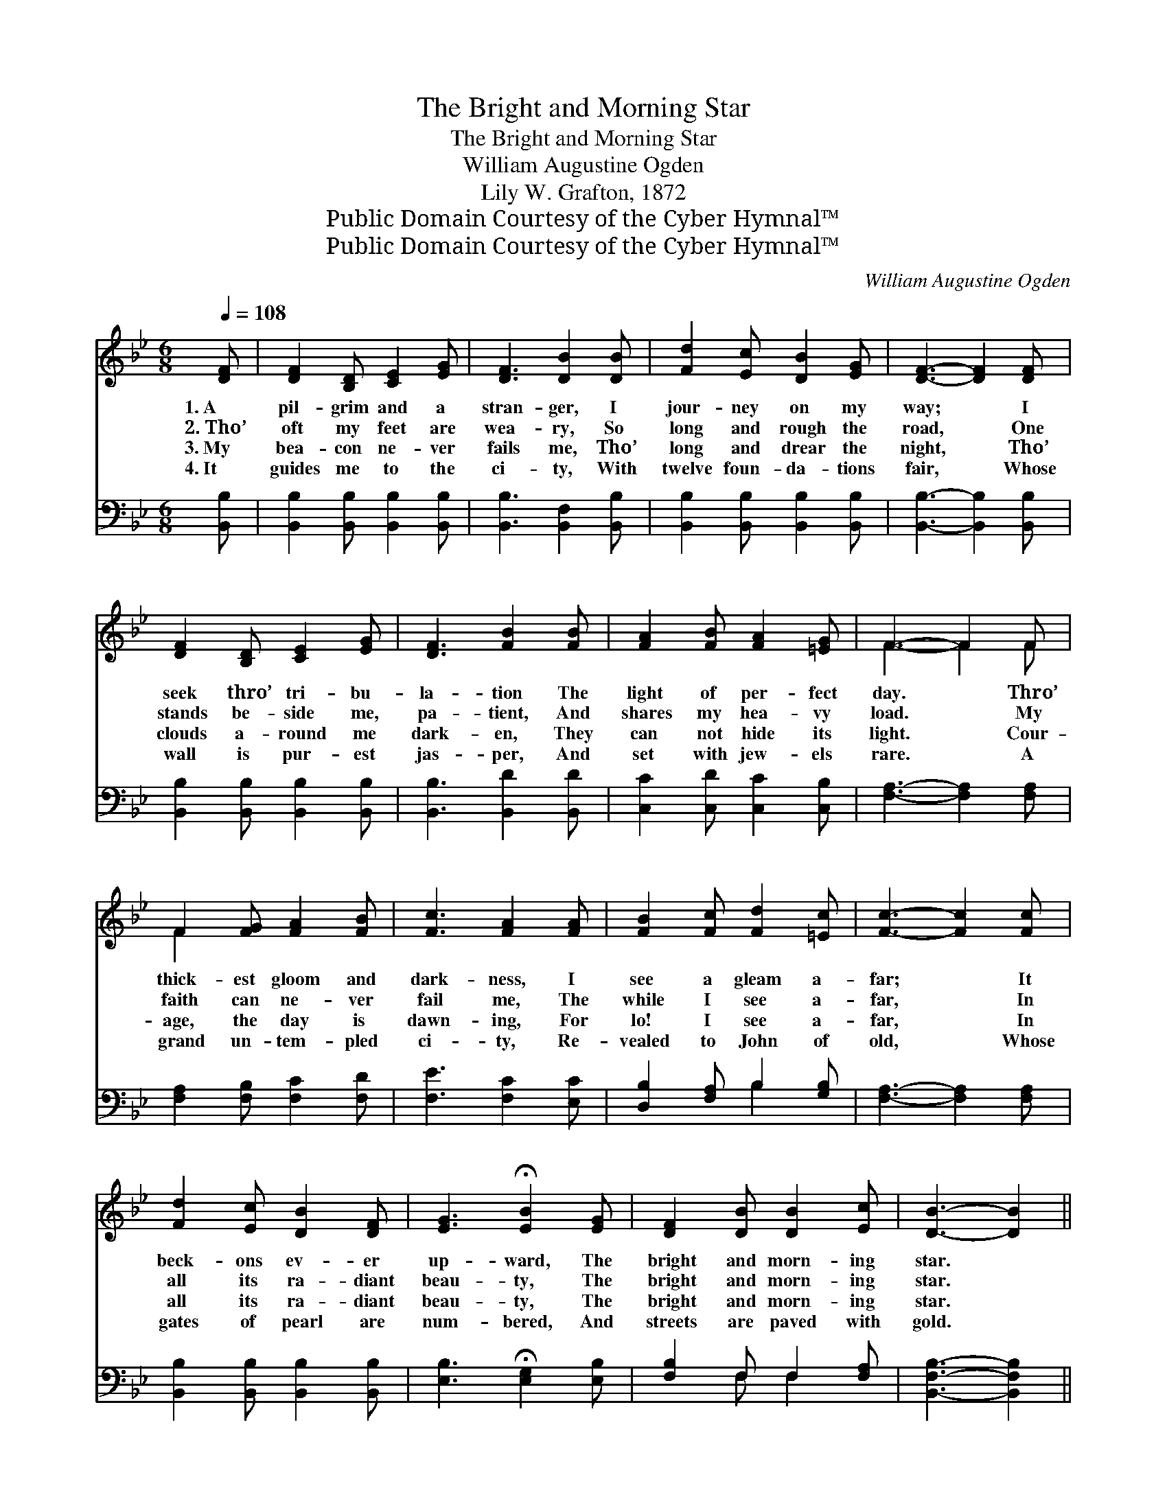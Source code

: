 X:1
T:The Bright and Morning Star
T:The Bright and Morning Star
T:William Augustine Ogden
T:Lily W. Grafton, 1872
T:Public Domain Courtesy of the Cyber Hymnal™
T:Public Domain Courtesy of the Cyber Hymnal™
C:William Augustine Ogden
Z:Public Domain
Z:Courtesy of the Cyber Hymnal™
%%score ( 1 2 ) ( 3 4 )
L:1/8
Q:1/4=108
M:6/8
K:Bb
V:1 treble 
V:2 treble 
V:3 bass 
V:4 bass 
V:1
 [DF] | [DF]2 [B,D] [CE]2 [EG] | [DF]3 [DB]2 [DB] | [Fd]2 [Ec] [DB]2 [EG] | [DF]3- [DF]2 [DF] | %5
w: 1.~A|pil- grim and a|stran- ger, I|jour- ney on my|way; * I|
w: 2.~Tho’|oft my feet are|wea- ry, So|long and rough the|road, * One|
w: 3.~My|bea- con ne- ver|fails me, Tho’|long and drear the|night, * Tho’|
w: 4.~It|guides me to the|ci- ty, With|twelve foun- da- tions|fair, * Whose|
 [DF]2 [B,D] [CE]2 [EG] | [DF]3 [FB]2 [FB] | [FA]2 [FB] [FA]2 [=EG] | F3- F2 F | %9
w: seek thro’ tri- bu-|la- tion The|light of per- fect|day. * Thro’|
w: stands be- side me,|pa- tient, And|shares my hea- vy|load. * My|
w: clouds a- round me|dark- en, They|can not hide its|light. * Cour-|
w: wall is pur- est|jas- per, And|set with jew- els|rare. * A|
 F2 [FG] [FA]2 [FB] | [Fc]3 [FA]2 [FA] | [FB]2 [Fc] [Fd]2 [=Ec] | [Fc]3- [Fc]2 [Fc] | %13
w: thick- est gloom and|dark- ness, I|see a gleam a-|far; * It|
w: faith can ne- ver|fail me, The|while I see a-|far, * In|
w: age, the day is|dawn- ing, For|lo! I see a-|far, * In|
w: grand un- tem- pled|ci- ty, Re-|vealed to John of|old, * Whose|
 [Fd]2 [Ec] [DB]2 [DF] | [EG]3 !fermata![EB]2 [EG] | [DF]2 [DB] [DB]2 [Ec] | [DB]3- [DB]2 || %17
w: beck- ons ev- er|up- ward, The|bright and morn- ing|star. *|
w: all its ra- diant|beau- ty, The|bright and morn- ing|star. *|
w: all its ra- diant|beau- ty, The|bright and morn- ing|star. *|
w: gates of pearl are|num- bered, And|streets are paved with|gold. *|
"^Refrain" [DF] | F3 G3 | [DF]3- [DF]2 [DF] | d3 B3 | [Fc]3- [Fc]2 [Fc] | [Fd]2 [Fc] [DB]2 [DF] | %23
w: ||||||
w: That|bright, bright,|star, * By|faith I|see; * Be-|hold Him high in|
w: ||||||
w: ||||||
 [EG]3 !fermata![EB]2 [EG] | [DF]2 [DB] [DB]2 [Ec] | [DB]3- [DB]2 |] %26
w: |||
w: glo- ry, To|in- ter- cede for|me. *|
w: |||
w: |||
V:2
 x | x6 | x6 | x6 | x6 | x6 | x6 | x6 | F3- F2 F | F2 x4 | x6 | x6 | x6 | x6 | x6 | x6 | x5 || x | %18
 (D2 D) (E2 E) | x6 | (F2 F) (F2 F) | x6 | x6 | x6 | x6 | x5 |] %26
V:3
 [B,,B,] | [B,,B,]2 [B,,B,] [B,,B,]2 [B,,B,] | [B,,B,]3 [B,,F,]2 [B,,B,] | %3
w: ~|~ ~ ~ ~|~ ~ ~|
 [B,,B,]2 [B,,B,] [B,,B,]2 [B,,B,] | [B,,B,]3- [B,,B,]2 [B,,B,] | %5
w: ~ ~ ~ ~|~ * ~|
 [B,,B,]2 [B,,B,] [B,,B,]2 [B,,B,] | [B,,B,]3 [B,,D]2 [B,,D] | [C,C]2 [C,D] [C,C]2 [C,B,] | %8
w: ~ ~ ~ ~|~ ~ ~|~ ~ ~ ~|
 [F,A,]3- [F,A,]2 [F,A,] | [F,A,]2 [F,B,] [F,C]2 [F,D] | [F,E]3 [F,C]2 [E,C] | %11
w: ~ * ~|~ ~ ~ ~|~ ~ ~|
 [D,B,]2 [F,A,] B,2 [G,B,] | [F,A,]3- [F,A,]2 [F,A,] | [B,,B,]2 [B,,B,] [B,,B,]2 [B,,B,] | %14
w: ~ ~ ~ ~|~ * ~|~ ~ ~ ~|
 [E,B,]3 !fermata![E,G,]2 [E,B,] | [F,B,]2 F, F,2 [F,A,] | [B,,F,B,]3- [B,,F,B,]2 || [B,,B,] | %18
w: ~ ~ ~|~ ~ ~ ~|~ *|That|
 [B,,B,]2 [B,,B,] [E,B,]2 [E,B,] | [B,,B,]3- [B,,B,]2 [B,,B,] | B,2 B, [B,,D]2 [D,B,] | %21
w: bright and morn- ing|star, * By|faith, by faith I|
 [F,A,]3- [F,A,]2 [F,A,] | [B,,B,]2 [B,,B,] [B,,B,]2 [B,,B,] | [E,B,]3 !fermata![E,G,]2 [E,B,] | %24
w: |||
 [F,B,]2 F, F,2 [F,A,] | [B,,F,B,]3- [B,,F,B,]2 |] %26
w: ||
V:4
 x | x6 | x6 | x6 | x6 | x6 | x6 | x6 | x6 | x6 | x6 | x3 B,2 x | x6 | x6 | x6 | x2 F, F,2 x | %16
 x5 || x | x6 | x6 | B,2 B, x3 | x6 | x6 | x6 | x2 F, F,2 x | x5 |] %26

